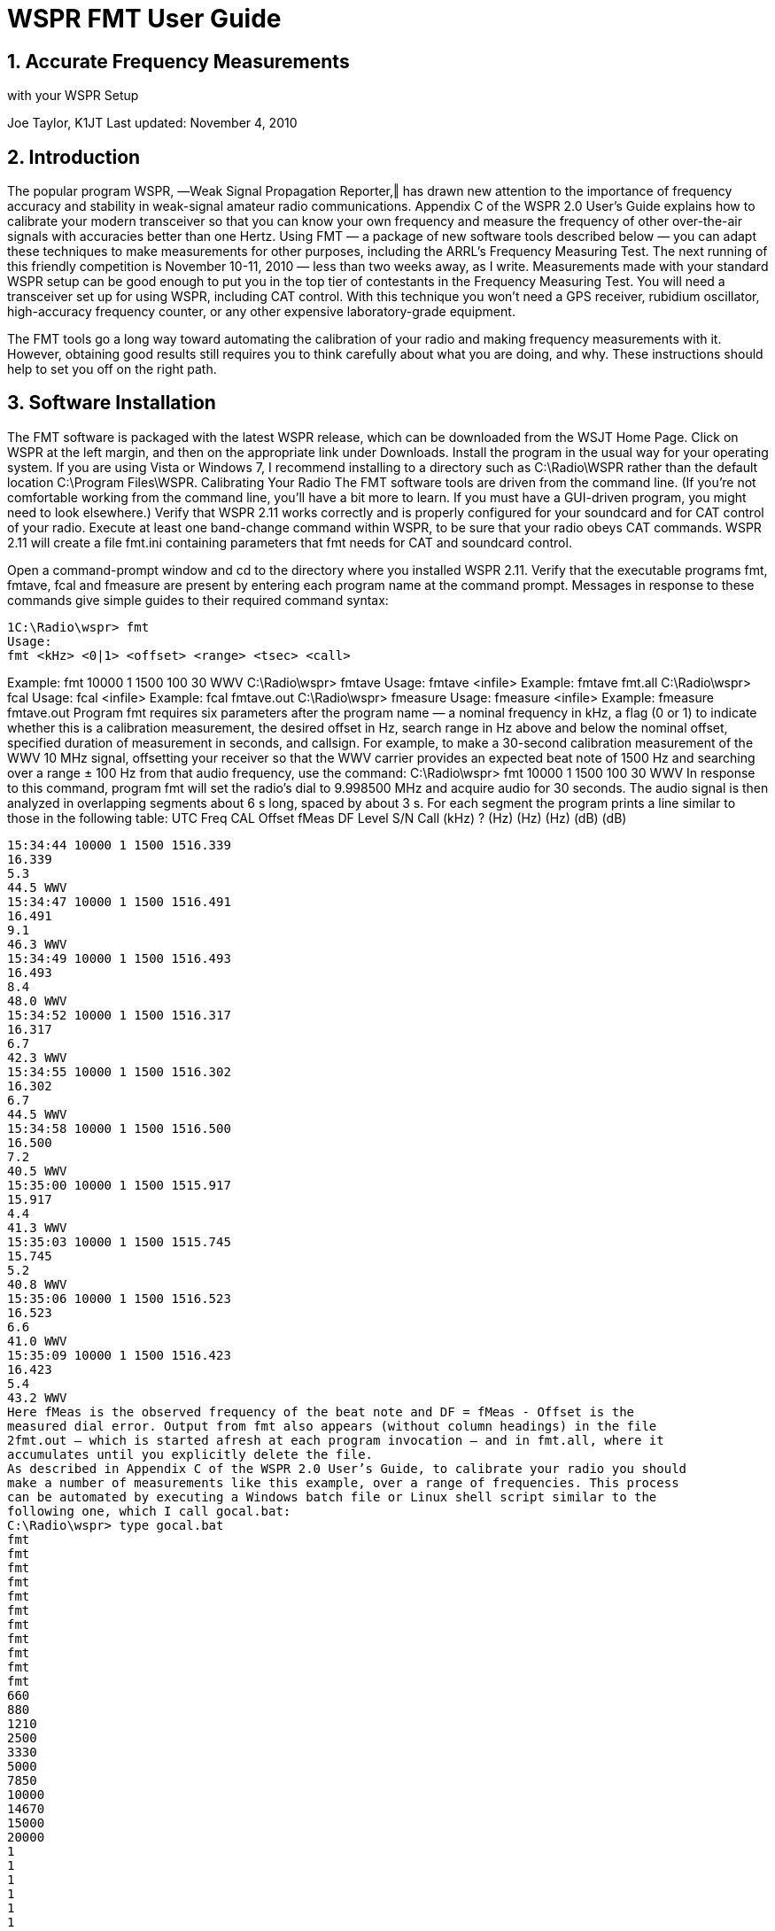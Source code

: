 = WSPR FMT User Guide
//:Author: Joe Taylor, K1JT
//:Date: January 30, 2014
//:Revision: 1.3
:badges:
:icons:
:numbered:
:keywords: amateur radio weak signal communication K1JT WSJT FSK441 JT65 JT6M
:description: Software for Amateur Radio Weak-Signal Communication
:prog: WFMT

== Accurate Frequency Measurements
with your WSPR Setup

Joe Taylor, K1JT
Last updated: November 4, 2010

== Introduction
The popular program WSPR, ―Weak Signal Propagation Reporter,‖ has drawn new attention to
the importance of frequency accuracy and stability in weak-signal amateur radio
communications. Appendix C of the WSPR 2.0 User’s Guide explains how to calibrate your
modern transceiver so that you can know your own frequency and measure the frequency of
other over-the-air signals with accuracies better than one Hertz. Using FMT — a package of
new software tools described below — you can adapt these techniques to make
measurements for other purposes, including the ARRL’s Frequency Measuring Test. The next
running of this friendly competition is November 10-11, 2010 — less than two weeks away, as I
write. Measurements made with your standard WSPR setup can be good enough to put you in
the top tier of contestants in the Frequency Measuring Test. You will need a transceiver set up
for using WSPR, including CAT control. With this technique you won’t need a GPS receiver,
rubidium oscillator, high-accuracy frequency counter, or any other expensive laboratory-grade
equipment.

The FMT tools go a long way toward automating the calibration of your radio and making
frequency measurements with it. However, obtaining good results still requires you to think
carefully about what you are doing, and why. These instructions should help to set you off on
the right path.

== Software Installation
The FMT software is packaged with the latest WSPR release, which can be downloaded from
the WSJT Home Page. Click on WSPR at the left margin, and then on the appropriate link
under Downloads. Install the program in the usual way for your operating system. If you are
using Vista or Windows 7, I recommend installing to a directory such as C:\Radio\WSPR rather
than the default location C:\Program Files\WSPR.
Calibrating Your Radio
The FMT software tools are driven from the command line. (If you’re not comfortable working
from the command line, you’ll have a bit more to learn. If you must have a GUI-driven
program, you might need to look elsewhere.) Verify that WSPR 2.11 works correctly and is
properly configured for your soundcard and for CAT control of your radio. Execute at least one
band-change command within WSPR, to be sure that your radio obeys CAT commands.
WSPR 2.11 will create a file fmt.ini containing parameters that fmt needs for CAT and
soundcard control.

Open a command-prompt window and cd to the directory where you installed WSPR 2.11.
Verify that the executable programs fmt, fmtave, fcal and fmeasure are present by
entering each program name at the command prompt. Messages in response to these
commands give simple guides to their required command syntax:

-----
1C:\Radio\wspr> fmt
Usage:
fmt <kHz> <0|1> <offset> <range> <tsec> <call>
-----

Example: fmt 10000
1
1500
100
30
WWV
C:\Radio\wspr> fmtave
Usage:
fmtave <infile>
Example: fmtave fmt.all
C:\Radio\wspr> fcal
Usage:
fcal <infile>
Example: fcal fmtave.out
C:\Radio\wspr> fmeasure
Usage:
fmeasure <infile>
Example: fmeasure fmtave.out
Program fmt requires six parameters after the program name — a nominal frequency in kHz,
a flag (0 or 1) to indicate whether this is a calibration measurement, the desired offset in Hz,
search range in Hz above and below the nominal offset, specified duration of measurement in
seconds, and callsign. For example, to make a 30-second calibration measurement of the
WWV 10 MHz signal, offsetting your receiver so that the WWV carrier provides an expected
beat note of 1500 Hz and searching over a range ± 100 Hz from that audio frequency, use the
command:
C:\Radio\wspr> fmt 10000 1 1500 100 30 WWV
In response to this command, program fmt will set the radio’s dial to 9.998500 MHz and
acquire audio for 30 seconds. The audio signal is then analyzed in overlapping segments
about 6 s long, spaced by about 3 s. For each segment the program prints a line similar to
those in the following table:
UTC
Freq CAL Offset fMeas
DF
Level
S/N Call
(kHz) ?
(Hz)
(Hz)
(Hz)
(dB) (dB)
------------------------------------------------------------------
15:34:44 10000 1 1500 1516.339
16.339
5.3
44.5 WWV
15:34:47 10000 1 1500 1516.491
16.491
9.1
46.3 WWV
15:34:49 10000 1 1500 1516.493
16.493
8.4
48.0 WWV
15:34:52 10000 1 1500 1516.317
16.317
6.7
42.3 WWV
15:34:55 10000 1 1500 1516.302
16.302
6.7
44.5 WWV
15:34:58 10000 1 1500 1516.500
16.500
7.2
40.5 WWV
15:35:00 10000 1 1500 1515.917
15.917
4.4
41.3 WWV
15:35:03 10000 1 1500 1515.745
15.745
5.2
40.8 WWV
15:35:06 10000 1 1500 1516.523
16.523
6.6
41.0 WWV
15:35:09 10000 1 1500 1516.423
16.423
5.4
43.2 WWV
Here fMeas is the observed frequency of the beat note and DF = fMeas - Offset is the
measured dial error. Output from fmt also appears (without column headings) in the file
2fmt.out — which is started afresh at each program invocation — and in fmt.all, where it
accumulates until you explicitly delete the file.
As described in Appendix C of the WSPR 2.0 User’s Guide, to calibrate your radio you should
make a number of measurements like this example, over a range of frequencies. This process
can be automated by executing a Windows batch file or Linux shell script similar to the
following one, which I call gocal.bat:
C:\Radio\wspr> type gocal.bat
fmt
fmt
fmt
fmt
fmt
fmt
fmt
fmt
fmt
fmt
fmt
660
880
1210
2500
3330
5000
7850
10000
14670
15000
20000
1
1
1
1
1
1
1
1
1
1
1
1500
1500
1500
1500
1500
1500
1500
1500
1500
1500
1500
100
100
100
100
100
100
100
100
100
100
100
30
30
30
30
30
30
30
30
30
30
30
WFAN
WCBS
WPHT
WWV
CHU
WWV
CHU
WWV
CHU
WWV
WWV
In Linux the name of the script is simply gocal (without the extension), but the contents are
the same. Executing the batch file causes calibration sequences to be run for each of a
number of stations whose frequency calibration you have good reason to trust. For this
example I used local AM broadcast stations WFAN (660), WCBS (880), WPHT (1210), and the
HF standard-frequency transmissions of WWV and CHU. Use gocal as a template and make
your own batch file using stations you can receive well at the relevant time of day. You don’t
need as many calibration stations as shown in the example, but be sure to use enough to
cover a range of frequencies from the AM broadcast band up through at least 10 MHz.
After typing gocal at the command prompt you should see the output from fmt for each line
in the file, and the measurements will accumulate in fmt.all. Here’s an abbreviated copy of
fmt.all obtained by executing gocal.bat at my station one afternoon (the column
headings were added by hand):
UTC
Freq CAL Offset fMeas
DF
Level
S/N Call
(kHz) ?
(Hz)
(Hz)
(Hz)
(dB) (dB)
------------------------------------------------------------------
15:41:51
660 1 1500 1503.103
3.103
1.5
54.4 WFAN
15:41:54
660 1 1500 1503.103
3.103
1.7
54.1 WFAN
15:41:56
660 1 1500 1503.103
3.103
2.1
53.6 WFAN
...
15:42:22
880 1 1500 1503.459
3.459
1.8
56.4 WCBS
15:42:25
880 1 1500 1503.460
3.460
2.6
55.5 WCBS
15:42:27
880 1 1500 1503.459
3.459
1.5
56.6 WCBS
...
15:42:53
1210 1 1500 1503.850
3.850
1.0
56.6 WPHT
15:42:56
1210 1 1500 1503.851
3.851
-0.8
58.4 WPHT
315:42:58
...
15:43:23
15:43:26
15:43:28
...
15:43:54
15:43:57
15:43:59
...
15:44:25
15:44:28
15:44:30
...
15:44:55
15:44:58
15:45:00
...
15:45:26
15:45:29
15:45:31
...
15:45:57
15:46:00
15:46:02
...
15:46:27
15:46:30
15:46:32
...
15:46:58
15:47:01
15:47:03
...
1210 1 1500 1503.849 3.849 0.5 57.2
WPHT
2500
2500
2500 1
1
1 1500
1500
1500 1559.336
1403.312
1418.310 59.336
-96.688
-81.690 -4.1
-3.9
-4.1 9.7
7.8
8.1 WWV
WWV
WWV
3330
3330
3330 1
1
1 1500
1500
1500 1506.960
1506.961
1506.960 6.960
6.961
6.960 1.4
0.5
0.1 65.2
65.7
65.7 CHU
CHU
CHU
5000
5000
5000 1
1
1 1500
1500
1500 1509.350
1509.345
1509.342 9.350
9.345
9.342 0.7
0.5
0.9 27.5
27.4
28.5 WWV
WWV
WWV
7850
7850
7850 1
1
1 1500
1500
1500 1513.547
1513.550
1513.556 13.547
13.550
13.556 17.1
15.5
17.1 58.6
60.0
58.4 CHU
CHU
CHU
10000
10000
10000 1
1
1 1500
1500
1500 1516.681
1516.656
1516.789 16.681
16.656
16.789 6.7
4.8
6.6 46.2
42.8
49.0 WWV
WWV
WWV
14670
14670
14670 1
1
1 1500
1500
1500 1523.601
1523.066
1523.660 23.601
23.066
23.660 -3.4
-3.4
-3.5 28.6
31.0
30.3 CHU
CHU
CHU
15000
15000
15000 1
1
1 1500
1500
1500 1523.940
1523.818
1523.832 23.940
23.818
23.832 5.1
4.5
1.7 49.2
53.1
50.5 WWV
WWV
WWV
20000
20000
20000 1
1
1 1500
1500
1500 1530.897
1530.793
1530.779 30.897
30.793
30.779 22.3
22.1
22.1 35.6
33.4
36.9 WWV
WWV
WWV
*
*
*
Notice that the DF measurements for a particular station usually agree to within a few tenths of
a Hz. In addition, they generally increase (or decrease) in proportion to the station frequency.
In mid-afternoon I can’t hear WWV at 2.5 MHz, so those entries in this particular example are
garbage. They should be deleted from the file before further processing. A rough guide to
potentially questionable entries is provided by the S/N measurement, and an end-of-line
asterisk flags any measurement with S/N < 20 dB. You must learn to recognize and remove
spurious measurements from the table.
Use Windows Notepad (or your favorite text editor) to delete any bad lines from fmt.all.
After this is done, run program fmtave on it to average all valid measurements for each
calibration station. Your screen should look something like the output reproduced on the next
page. The same output (without column headings) will appear in file fmtave.out. In this
table N is the number of valid measurements at each frequency, and rms is the root-mean-
square scatter of individual measurements of DF about the quoted average. Any entry in the
4rms column larger than a few tenths of a Hz is a likely indicator of problems with the
measurement.
C:\Radio\wspr> fmtave fmt.all
Freq
DF
CAL
N
rms
UTC
Call
(kHz)
(Hz)
?
(Hz)
---------------------------------------------------
0.660
3.103
1
10
0.00 15:41:51 WFAN
0.880
3.459
1
10
0.00 15:42:22 WCBS
1.210
3.850
1
10
0.00 15:42:53 WPHT
3.330
6.960
1
10
0.00 15:43:54 CHU
5.000
9.343
1
10
0.00 15:44:25 WWV
7.850 13.559
1
10
0.02 15:44:55 CHU
10.000 16.772
1
10
0.11 15:45:26 WWV
14.670 23.245
1
10
0.25 15:45:57 CHU
15.000 23.824
1
10
0.05 15:46:27 WWV
20.000 30.834
1
10
0.07 15:46:58 WWV
Your next step is to fit a straight-line calibration function to the sequence of measurement pairs
(Freq, DF) appearing in the first two columns of fmtave.out. As described in Appendix C
of the User’s Guide, you can do this by executing the program fcal, passing it the name of
the file containing your averaged calibration measurements:
C:\Radio\wspr> fcal fmtave.out
Freq
DF
Meas Freq
Resid Call
(MHz)
(Hz)
(MHz)
(Hz)
------------------------------------------------
0.660
3.103
0.660003103
-0.036 WFAN
0.880
3.459
0.880003459
0.004 WCBS
1.210
3.850
1.210003850
-0.080 WPHT
3.330
6.960
3.330006960
-0.019 CHU
5.000
9.343
5.000009343
-0.038 WWV
7.850
13.559
7.850013559
0.078 CHU
10.000
16.772 10.000016772
0.199 WWV
14.670
23.245 14.670023245
-0.045 CHU
15.000
23.824 15.000023824
0.059 WWV
20.000
30.834 20.000030834
-0.123 WWV
A:
err:
2.19 Hz
0.05
B:
1.4384 ppm
0.0047
StdDev:
0.097 Hz
Any lines that have 0 (zero) in column 3 of file fmtave.out are ignored when calculating the
calibration parameters.
Column 3 of the on-screen output from program fcal gives the frequency of each calibrating
station, according to your uncalibrated radio. Column 4 is the difference between your
corrected measurement and the nominal station frequency — in other words, the residual dial
5error, in Hz, after applying your radio’s calibration function. The last two lines of output give
the intercept A and slope B of the straight-line calibration function, and the estimated
uncertainties of A and B. (These are the constants that should be entered on the Setup |
Advanced screen of WSPR. They are written into file fcal.out, and you can enter them
automatically, the next time you start WSPR, by clicking on ―Read A and B from fcal.out‖ on
the Setup | Advanced screen.) The calibration constants will also be used in the final step of
making FMT measurements.
The graph plotted below illustrates the excellent fit of the straight line DF = A + Bf to the
averaged measurements in the example file fmtave.out. The scatter of measurements
about the fitted line is approximately 0.1 Hz — just as it should be, according to the calculated
standard deviation 0.097 Hz, shown above.
6Suggested Procedure for the ARRL Frequency Measuring Test
The November 2010 Frequency Measuring test extends over seven 15-minute intervals, each
providing a different test signal. W8SKE will transmit an unmodulated carrier on about 7055
and 3575 kHz, K5CM on 3578 and 1844, WA6ZTY on 7097, and W6OQI on 7067 and 3567.
See http://www.arrl.org/files/file/W1AW/Other%20FMT%20files/FMT.pdf for additional details
about the Frequency Measuring Test.
To avoid the possibility of typing errors at crucial times, I recommend preparing batch files with
names equal to the starting UTC of each test segment. For example, my first file for the
November 2010 FMT will be named 0230.bat (or simply 0230 in Linux) and will contain this
single command line:
fmt 7055 0 1500 1000 180 W8SKE
Typing 0230 at the command prompt will run fmt for three minutes, producing 64 frequency
measurements of the strongest carrier found between 7054 and 7056 kHz. Similar batch files
should be prepared in advance for each of the other test signals.
My overall recipe for measurements in the FMT thus involves the following steps:
1.
2.
3.
4.
5.
Delete or rename any existing file fmt.all.
Run the batch file gocal.
Use batch files to run fmt for each station, during its three key-down minutes.
Run gocal again.
Make a backup copy of fmt.all, naming it something like fmt.all.nov2010.
Running gocal both before and after your test measurements lets you test your radio’s
calibration stability. Note: you should turn it on and leave it on for at least 24 hours before the
test, to minimize any possible thermal drift.
After making your backup file copy — step 5 above — your measurement tasks are complete!
Analyzing your Data
So... now it’s time to analyze your data. To provide an example for this last step, let’s imagine
that the WWV signal at 5 MHz was a station of unknown frequency, rather than a calibrator.
To effect this change I edited one line in the file fmtave.out described above, changing
5.000
9.343 1 10 0.00 15:44:25 WWV
9.343 0 10 0.00 15:44:25 WWV
to
5.000
(Your own measurements made during the Frequency Measuring Test will already have
created lines in file fmtave.out with zeros in column 3, indicating that they are to be treated
as unknown frequencies.) Your final step is now a simple one: run the program fmeasure on
your averaged measurements, as illustrated on the next page.
7C:\Radio\wspr> fmeasure fmtave.out
-----
Freq
DF
A+B*f
Corrected
(MHz)
(Hz)
(Hz)
(MHz)
5.000
9.343
9.381
4.999999962
-----

The output will also be saved in file fmeasure.out. Column 3 is the interpolated value of
your radio’s dial error at the frequency of the test signal. Column 4 is what you’ve been waiting
for, your best estimate of the true frequency of the test signal. In this case, the one ―unknown‖
frequency was measured to be 4.999999962 MHz — just 38 milliHertz below the correct value
5.000000000 MHz.

== Individual Program Functions
To summarize: each of the utility programs and batch files in the FMT package performs a
single function. Here they are again, in brief:
1. fmt – Sets the dial frequency of a CAT-controlled radio and performs a sequence of
measurements of the strongest resulting audio tone near a specified offset frequency.
Input parameters are taken from the command line, and output goes to files fmt.out
and fmt.all. The latter file is cumulative.
2. gocal – Batch file, must be edited to your specific needs. Executes program fmt for
a number of specified frequency-calibration stations. Output will accumulate in file
fmt.all.
3. 0230, 0245, ... – Optional batch files that you prepare in advance to execute program
fmt for each key-down measurement interval in the ARRL Frequency Measuring Test.
Each invocation of fmt will append more lines to fmt.all.
4. fmtave – Averages data found in a specified file having the format of fmt.all.
Output goes to file fmtave.out.
5. fcal – Calculates a best-fit straight line for a data saved in fmtave.out. Results are
saved in file fcal.out.
6. fmeasure – Calculates the properly calibrated frequency of each test signal found in
file fmtave.out. Results are saved in file fmeasure.out, and these are the numbers
you should report if you are entering the Frequency Measuring Test.
8

